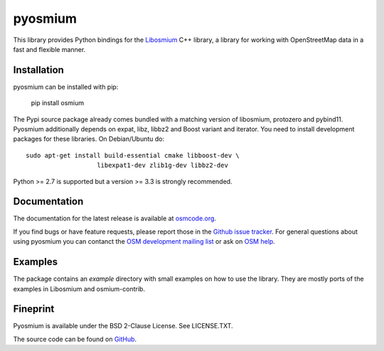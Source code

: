 ========
pyosmium
========

This library provides Python bindings for the `Libosmium`_ C++
library, a library for working with OpenStreetMap data in a fast and flexible
manner.

.. _Libosmium: https://github.com/osmcode/libosmium

Installation
============

pyosmium can be installed with pip:

    pip install osmium

The Pypi source package already comes bundled with a matching version of
libosmium, protozero and pybind11. Pyosmium additionally depends on
expat, libz, libbz2 and Boost variant and iterator. You need to install
development packages for these libraries. On Debian/Ubuntu do::

    sudo apt-get install build-essential cmake libboost-dev \
                       libexpat1-dev zlib1g-dev libbz2-dev


Python >= 2.7 is supported but a version >= 3.3 is strongly recommended.

Documentation
=============

The documentation for the latest release is available at
`osmcode.org`_.

If you find bugs or have feature requests, please report those in the
`Github issue tracker`_. For general questions about using pyosmium you
can contanct the `OSM development mailing list`_ or ask on `OSM help`_.

.. _osmcode.org: http://docs.osmcode.org/pyosmium/latest
.. _Github issue tracker: https://github.com/osmcode/pyosmium/issues/
.. _OSM development mailing list: https://lists.openstreetmap.org/listinfo/dev
.. _OSM help: https://help.openstreetmap.org/

Examples
========

The package contains an `example` directory with small examples on how to use
the library. They are mostly ports of the examples in Libosmium and
osmium-contrib.

Fineprint
=========

Pyosmium is available under the BSD 2-Clause License. See LICENSE.TXT.

The source code can be found on `GitHub`_.

.. _GitHub: https://github.com/osmcode/pyosmium
